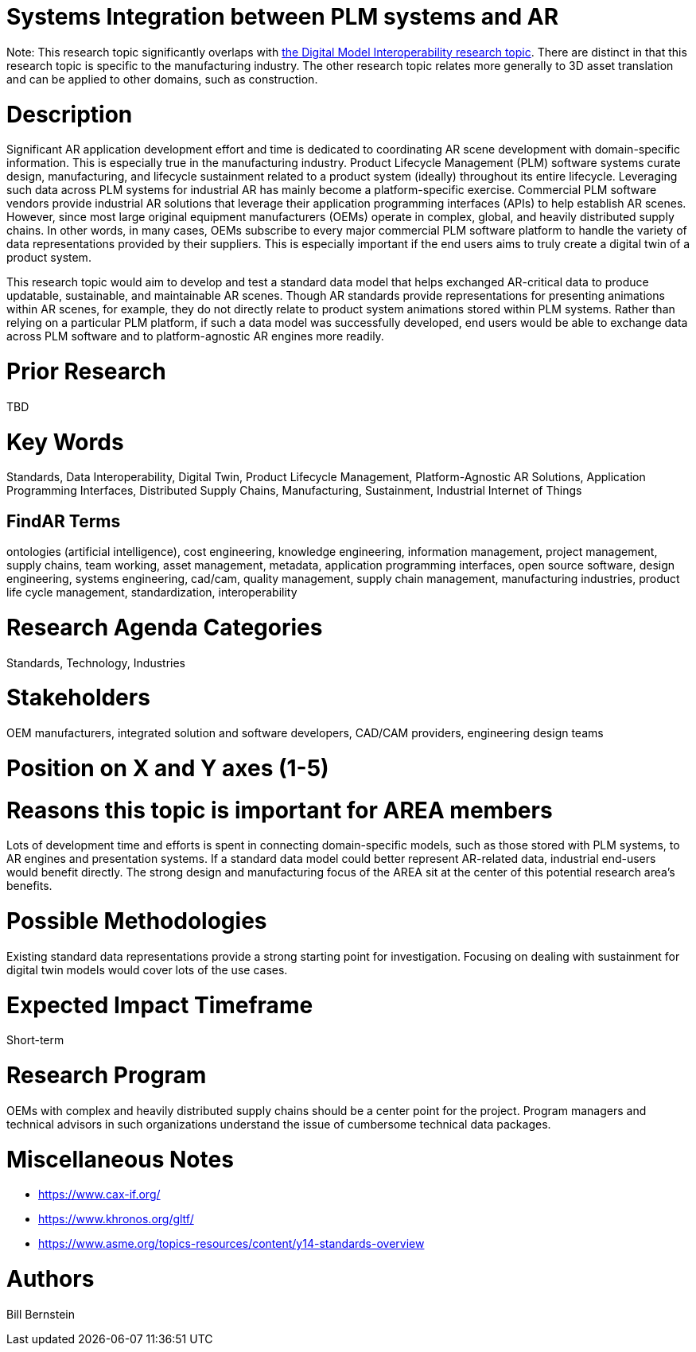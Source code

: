 [[ra-BIntegration3-ar2plm]]

# Systems Integration between PLM systems and AR

Note: This research topic significantly overlaps with https://github.com/theareaorg/AREA-Research-Agenda/blob/main/AREA_Research_Agenda_2021/Categories_and_Topics/Research_Topics/SInteroperability3-digialmodels.adoc[the Digital Model Interoperability research topic].  There are distinct in that this research topic is specific to the manufacturing industry.  The other research topic relates more generally to 3D asset translation and can be applied to other domains, such as construction.

# Description
Significant AR application development effort and time is dedicated to coordinating AR scene development with domain-specific information.  This is especially true in the manufacturing industry.  Product Lifecycle Management (PLM) software systems curate design, manufacturing, and lifecycle sustainment related to a product system (ideally) throughout its entire lifecycle.  Leveraging such data across PLM systems for industrial AR has mainly become a platform-specific exercise.  Commercial PLM software vendors provide industrial AR solutions that leverage their application programming interfaces (APIs) to help establish AR scenes.  However, since most large original equipment manufacturers (OEMs) operate in complex, global, and heavily distributed supply chains.  In other words, in many cases, OEMs subscribe to every major commercial PLM software platform to handle the variety of data representations provided by their suppliers.  This is especially important if the end users aims to truly create a digital twin of a product system.

This research topic would aim to develop and test a standard data model that helps exchanged AR-critical data to produce updatable, sustainable, and maintainable AR scenes.  Though AR standards provide representations for presenting animations within AR scenes, for example, they do not directly relate to product system animations stored within PLM systems.  Rather than relying on a particular PLM platform, if such a data model was successfully developed, end users would be able to exchange data across PLM software and to platform-agnostic AR engines more readily.

# Prior Research
TBD

# Key Words
Standards, Data Interoperability, Digital Twin, Product Lifecycle Management, Platform-Agnostic AR Solutions, Application Programming Interfaces, Distributed Supply Chains, Manufacturing, Sustainment, Industrial Internet of Things

## FindAR Terms
ontologies (artificial intelligence), cost engineering, knowledge engineering, information management, project management, supply chains, team working, asset management, metadata, application programming interfaces, open source software, design engineering, systems engineering, cad/cam, quality management, supply chain management, manufacturing industries, product life cycle management, standardization, interoperability

# Research Agenda Categories
Standards, Technology, Industries

# Stakeholders
OEM manufacturers, integrated solution and software developers, CAD/CAM providers, engineering design teams

# Position on X and Y axes (1-5)

# Reasons this topic is important for AREA members
Lots of development time and efforts is spent in connecting domain-specific models, such as those stored with PLM systems, to AR engines and presentation systems.  If a standard data model could better represent AR-related data, industrial end-users would benefit directly.  The strong design and manufacturing focus of the AREA sit at the center of this potential research area's benefits.

# Possible Methodologies
Existing standard data representations provide a strong starting point for investigation.  Focusing on dealing with sustainment for digital twin models would cover lots of the use cases.

# Expected Impact Timeframe
Short-term

# Research Program
OEMs with complex and heavily distributed supply chains should be a center point for the project.  Program managers and technical advisors in such organizations understand the issue of cumbersome technical data packages.  

# Miscellaneous Notes
* https://www.cax-if.org/[https://www.cax-if.org/]
* https://www.khronos.org/gltf/[https://www.khronos.org/gltf/]
* https://www.asme.org/topics-resources/content/y14-standards-overview[https://www.asme.org/topics-resources/content/y14-standards-overview]

# Authors
Bill Bernstein
